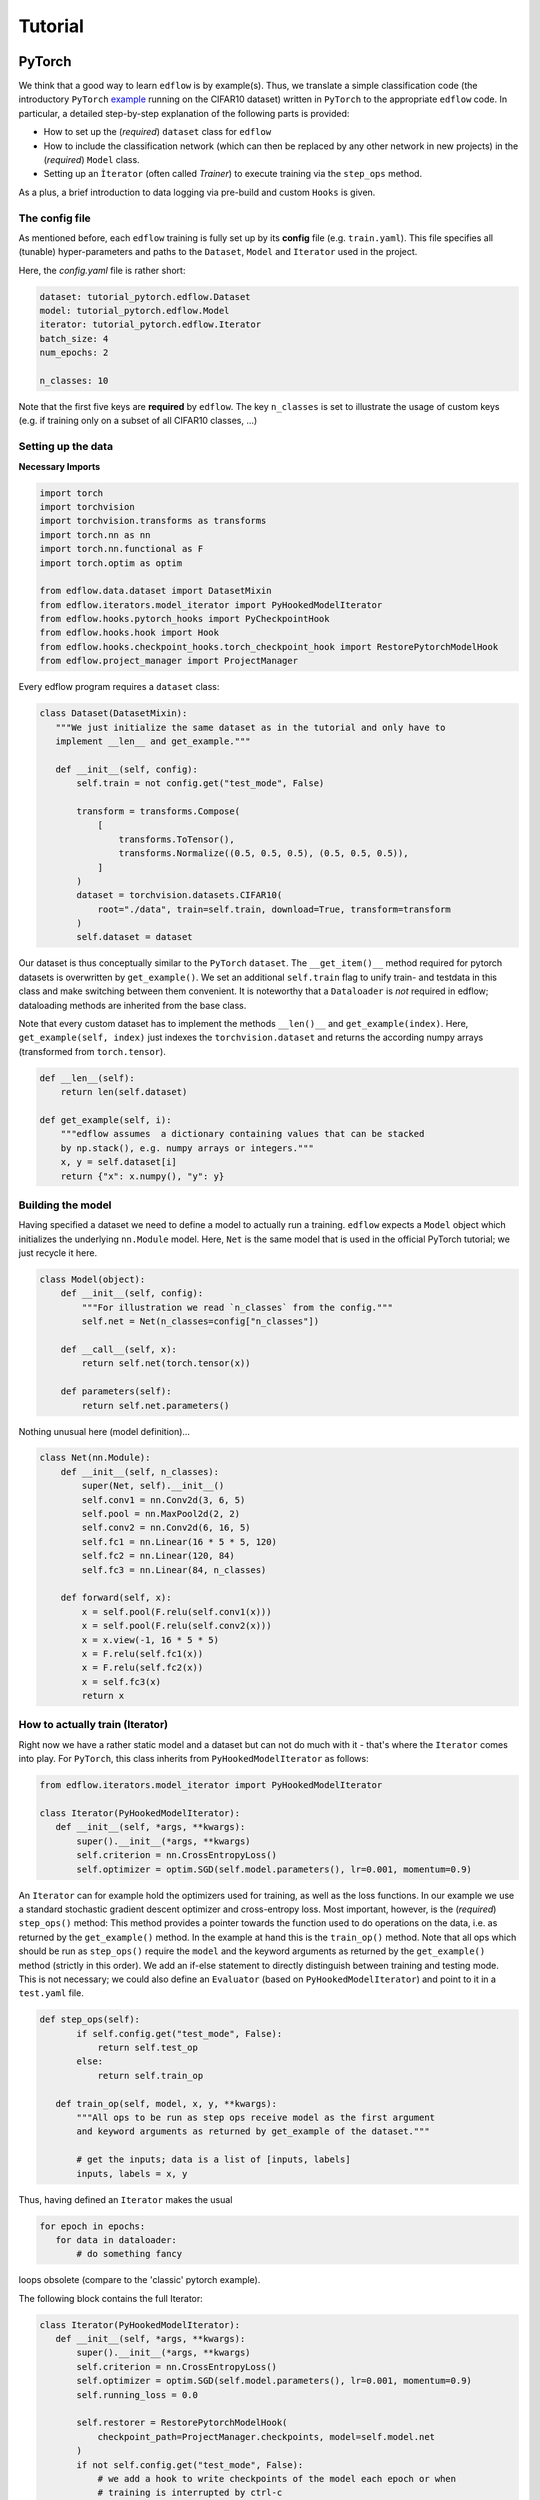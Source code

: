 Tutorial
========

PyTorch
----------

We think that a good way to learn ``edflow`` is by example(s).
Thus, we translate a simple classification code (the introductory ``PyTorch``
`example <https://pytorch.org/tutorials/beginner/blitz/cifar10_tutorial.html>`_
running on the CIFAR10 dataset) written in ``PyTorch`` to the appropriate ``edflow`` code.
In particular, a detailed step-by-step explanation of the following parts is provided:

- How to set up the (*required*) ``dataset`` class for ``edflow``
- How to include the classification network (which can then be replaced by any other network in new projects) in the (*required*) ``Model`` class.
- Setting up an ``Ìterator`` (often called *Trainer*) to execute training via the ``step_ops`` method.

As a plus, a brief introduction to data logging via pre-build and custom ``Hooks`` is given.

The config file
~~~~~~~~~~~~~~~~~~~
As mentioned before, each ``edflow`` training is fully set up by its **config** file (e.g. ``train.yaml``).
This file specifies all (tunable) hyper-parameters and paths to the ``Dataset``, ``Model`` and ``Iterator`` used in the project.

Here, the *config.yaml* file is rather short:

.. code-block::

 dataset: tutorial_pytorch.edflow.Dataset
 model: tutorial_pytorch.edflow.Model
 iterator: tutorial_pytorch.edflow.Iterator
 batch_size: 4
 num_epochs: 2

 n_classes: 10

Note that the first five keys are **required** by ``edflow``. The key ``n_classes`` is set to illustrate
the usage of custom keys (e.g. if training only on a subset of all CIFAR10 classes, ...)

Setting up the data
~~~~~~~~~~~~~~~~~~~~

**Necessary Imports**

.. code-block:: python

 import torch
 import torchvision
 import torchvision.transforms as transforms
 import torch.nn as nn
 import torch.nn.functional as F
 import torch.optim as optim

 from edflow.data.dataset import DatasetMixin
 from edflow.iterators.model_iterator import PyHookedModelIterator
 from edflow.hooks.pytorch_hooks import PyCheckpointHook
 from edflow.hooks.hook import Hook
 from edflow.hooks.checkpoint_hooks.torch_checkpoint_hook import RestorePytorchModelHook
 from edflow.project_manager import ProjectManager

Every edflow program requires a ``dataset`` class:

.. code-block:: python

 class Dataset(DatasetMixin):
    """We just initialize the same dataset as in the tutorial and only have to
    implement __len__ and get_example."""

    def __init__(self, config):
        self.train = not config.get("test_mode", False)

        transform = transforms.Compose(
            [
                transforms.ToTensor(),
                transforms.Normalize((0.5, 0.5, 0.5), (0.5, 0.5, 0.5)),
            ]
        )
        dataset = torchvision.datasets.CIFAR10(
            root="./data", train=self.train, download=True, transform=transform
        )
        self.dataset = dataset

Our dataset is thus conceptually similar to the ``PyTorch`` ``dataset``. The ``__get_item()__``
method required for pytorch datasets is overwritten by ``get_example()``. We set an additional ``self.train``
flag to unify train- and testdata in this class and make switching between them convenient. It is
noteworthy that a ``Dataloader`` is *not* required in edflow; dataloading methods are inherited from
the base class.

Note that every custom dataset has to implement the methods ``__len()__`` and ``get_example(index)``.
Here, ``get_example(self, index)`` just indexes the ``torchvision.dataset`` and returns the according
numpy arrays (transformed from ``torch.tensor``).

.. code-block:: python

    def __len__(self):
        return len(self.dataset)

    def get_example(self, i):
        """edflow assumes  a dictionary containing values that can be stacked
        by np.stack(), e.g. numpy arrays or integers."""
        x, y = self.dataset[i]
        return {"x": x.numpy(), "y": y}


Building the model
~~~~~~~~~~~~~~~~~~~~
Having specified a dataset we need to define a model to actually run a training.
``edflow`` expects a ``Model`` object which initializes the underlying ``nn.Module`` model.
Here, ``Net`` is the same model that is used in the official PyTorch tutorial; we just recycle it here.

.. code-block:: python

    class Model(object):
        def __init__(self, config):
            """For illustration we read `n_classes` from the config."""
            self.net = Net(n_classes=config["n_classes"])

        def __call__(self, x):
            return self.net(torch.tensor(x))

        def parameters(self):
            return self.net.parameters()

Nothing unusual here (model definition)...

.. code-block:: python

 class Net(nn.Module):
     def __init__(self, n_classes):
         super(Net, self).__init__()
         self.conv1 = nn.Conv2d(3, 6, 5)
         self.pool = nn.MaxPool2d(2, 2)
         self.conv2 = nn.Conv2d(6, 16, 5)
         self.fc1 = nn.Linear(16 * 5 * 5, 120)
         self.fc2 = nn.Linear(120, 84)
         self.fc3 = nn.Linear(84, n_classes)

     def forward(self, x):
         x = self.pool(F.relu(self.conv1(x)))
         x = self.pool(F.relu(self.conv2(x)))
         x = x.view(-1, 16 * 5 * 5)
         x = F.relu(self.fc1(x))
         x = F.relu(self.fc2(x))
         x = self.fc3(x)
         return x

How to actually train (Iterator)
~~~~~~~~~~~~~~~~~~~~~~~~~~~~~~~~
Right now we have a rather static model and a dataset but can not do much with it -  that's where the ``Iterator``
comes into play. For ``PyTorch``, this class inherits from ``PyHookedModelIterator`` as follows:


.. code-block:: python

 from edflow.iterators.model_iterator import PyHookedModelIterator

 class Iterator(PyHookedModelIterator):
    def __init__(self, *args, **kwargs):
        super().__init__(*args, **kwargs)
        self.criterion = nn.CrossEntropyLoss()
        self.optimizer = optim.SGD(self.model.parameters(), lr=0.001, momentum=0.9)

An ``Iterator`` can for example hold the optimizers used for training, as well as the loss functions.
In our example we use a standard stochastic gradient descent optimizer and cross-entropy loss.
Most important, however, is the (*required*) ``step_ops()`` method: This method provides a pointer towards
the function used to do operations on the data, i.e. as returned by the ``get_example()`` method.
In the example at hand this is the ``train_op()`` method. Note that all ops which should be run as
``step_ops()`` require the ``model`` and the keyword arguments as returned by the ``get_example()`` method
(strictly in this order). We add an if-else statement to directly distinguish between training and testing mode.
This is not necessary; we could also define an ``Evaluator`` (based on ``PyHookedModelIterator``) and point to it
in a ``test.yaml`` file.

.. code-block:: python

 def step_ops(self):
        if self.config.get("test_mode", False):
            return self.test_op
        else:
            return self.train_op

    def train_op(self, model, x, y, **kwargs):
        """All ops to be run as step ops receive model as the first argument
        and keyword arguments as returned by get_example of the dataset."""

        # get the inputs; data is a list of [inputs, labels]
        inputs, labels = x, y

Thus, having defined an ``Iterator`` makes the usual

.. code-block:: python

 for epoch in epochs:
    for data in dataloader:
        # do something fancy

loops obsolete (compare to the 'classic' pytorch example).


The following block contains the full Iterator:

.. code-block:: python

 class Iterator(PyHookedModelIterator):
    def __init__(self, *args, **kwargs):
        super().__init__(*args, **kwargs)
        self.criterion = nn.CrossEntropyLoss()
        self.optimizer = optim.SGD(self.model.parameters(), lr=0.001, momentum=0.9)
        self.running_loss = 0.0

        self.restorer = RestorePytorchModelHook(
            checkpoint_path=ProjectManager.checkpoints, model=self.model.net
        )
        if not self.config.get("test_mode", False):
            # we add a hook to write checkpoints of the model each epoch or when
            # training is interrupted by ctrl-c
            self.ckpt_hook = PyCheckpointHook(
                root_path=ProjectManager.checkpoints, model=self.model.net
            )  # PyCheckpointHook expects a torch.nn.Module
            self.hooks.append(self.ckpt_hook)
        else:
            # evaluate accuracy
            self.hooks.append(AccuracyHook(self))

    def initialize(self, checkpoint_path=None):
        # restore model from checkpoint
        if checkpoint_path is not None:
            self.restorer(checkpoint_path)

    def step_ops(self):
        if self.config.get("test_mode", False):
            return self.test_op
        else:
            return self.train_op

    def train_op(self, model, x, y, **kwargs):
        """All ops to be run as step ops receive model as the first argument
        and keyword arguments as returned by get_example of the dataset."""

        # get the inputs; data is a list of [inputs, labels]
        inputs, labels = x, y

        # zero the parameter gradients
        self.optimizer.zero_grad()

        # forward + backward + optimize
        outputs = self.model(inputs)
        loss = self.criterion(outputs, torch.tensor(labels))
        loss.backward()
        self.optimizer.step()

        # print statistics
        self.running_loss += loss.item()
        i = self.get_global_step()
        if i % 200 == 199:  # print every 200 mini-batches
            # use the logger instead of print to obtain both console output and
            # logging to the logfile in project directory
            self.logger.info("[%5d] loss: %.3f" % (i + 1, self.running_loss / 200))
            self.running_loss = 0.0

    def test_op(self, model, x, y, **kwargs):
        """Here we just run the model and let the hook handle the output."""
        images, labels = x, y
        outputs = self.model(images)
        return outputs, labels

To run the code, just enter

 $ edflow -t tutorial_pytorch/config.yaml

into your terminal.

Hooks
~~~~~~
Coming soon. Stay tuned :)


Tensorflow
----------

#TODO